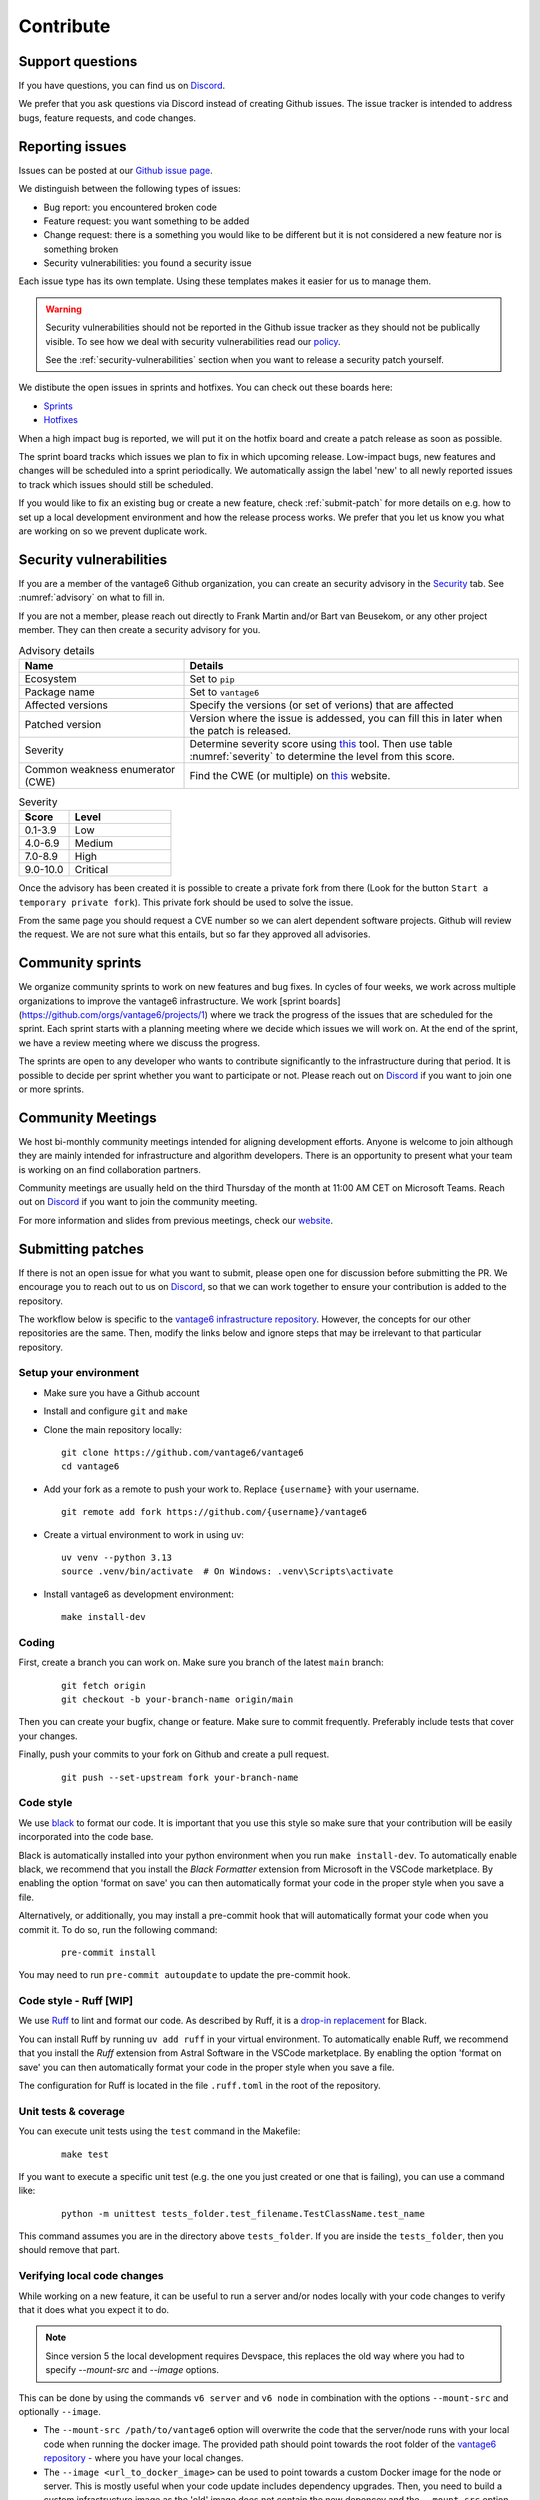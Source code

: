 .. _contribute:

Contribute
==========

Support questions
-----------------
If you have questions, you can find us on `Discord <https://discord.gg/yAyFf6Y>`_.

We prefer that you ask questions via Discord instead of creating Github
issues. The issue tracker is intended to address bugs, feature requests, and
code changes.

Reporting issues
----------------
Issues can be posted at our `Github issue page <https://github.com/vantage6/vantage6/issues>`_.

We distinguish between the following types of issues:

* Bug report: you encountered broken code
* Feature request: you want something to be added
* Change request: there is a something you would like to be different but it
  is not considered a new feature nor is something broken
* Security vulnerabilities: you found a security issue

Each issue type has its own template. Using these templates makes it easier for
us to manage them.

.. warning::

    Security vulnerabilities should not be reported in the Github issue tracker
    as they should not be publically visible. To see how we deal with security
    vulnerabilities read our `policy <https://github.com/vantage6/vantage6/blob/main/SECURITY.md>`_.

    See the :ref:`security-vulnerabilities` section when you want to release a
    security patch yourself.

We distibute the open issues in sprints and hotfixes.
You can check out these boards here:

* `Sprints <https://github.com/orgs/vantage6/projects/1>`_
* `Hotfixes <https://github.com/orgs/vantage6/projects/2>`_

When a high impact bug is reported, we will put it on the hotfix board and
create a patch release as soon as possible.

The sprint board tracks which issues we plan to fix in which upcoming release.
Low-impact bugs, new features and changes will be scheduled into a sprint
periodically. We automatically assign the label 'new' to all newly reported
issues to track which issues should still be scheduled.

If you would like to fix an existing bug or create a new feature, check
:ref:`submit-patch` for more details on e.g. how to set up a local development
environment and how the release process works. We prefer that
you let us know you what are working on so we prevent duplicate work.

.. _security-vulnerabilities:

Security vulnerabilities
------------------------

If you are a member of the vantage6 Github organization, you can create an
security advisory in the `Security <https://github.com/vantage6/vantage6/security/
advisories>`_ tab. See :numref:`advisory` on what to fill in.

If you are not a member, please reach out directly to Frank Martin and/or Bart
van Beusekom, or any other project member. They can then create a security
advisory for you.

.. list-table:: Advisory details
   :name: advisory
   :widths: 33 67
   :header-rows: 1

   * - Name
     - Details
   * - Ecosystem
     - Set to ``pip``
   * - Package name
     - Set to ``vantage6``
   * - Affected versions
     - Specify the versions (or set of verions) that are affected
   * - Patched version
     - Version where the issue is addessed, you can fill this in later when
       the patch is released.
   * - Severity
     - Determine severity score using `this <https://nvd.nist.gov/vuln-metrics/
       cvss/v3-calculator>`__ tool. Then use table :numref:`severity` to
       determine the level from this score.
   * - Common weakness enumerator (CWE)
     - Find the CWE (or multiple) on `this <https://cwe.mitre.org/>`__ website.

.. list-table:: Severity
   :name: severity
   :widths: 33 67
   :header-rows: 1

   * - Score
     - Level
   * - 0.1-3.9
     - Low
   * - 4.0-6.9
     - Medium
   * - 7.0-8.9
     - High
   * - 9.0-10.0
     - Critical

Once the advisory has been created it is possible to create a private fork from
there (Look for the button ``Start a temporary private fork``). This private
fork should be used to solve the issue.

From the same page you should request a CVE number so we can alert dependent
software projects. Github will review the request. We are not sure what this
entails, but so far they approved all advisories.

Community sprints
-----------------

We organize community sprints to work on new features and bug fixes. In cycles of four
weeks, we work across multiple organizations to improve the vantage6 infrastructure.
We work [sprint boards](https://github.com/orgs/vantage6/projects/1) where we track
the progress of the issues that are scheduled for the sprint. Each sprint starts with a
planning meeting where we decide which issues we will work on. At the end of the sprint,
we have a review meeting where we discuss the progress.

The sprints are open to any developer who wants to contribute significantly to the
infrastructure during that period. It is possible to decide per sprint whether you want
to participate or not. Please reach out on `Discord <https://discord.gg/yAyFf6Y>`_ if
you want to join one or more sprints.

.. _community-meetings:

Community Meetings
------------------

We host bi-monthly community meetings intended for aligning development
efforts. Anyone is welcome to join although they are mainly intended for
infrastructure and algorithm developers. There is an opportunity to present
what your team is working on an find collaboration partners.

Community meetings are usually held on the third Thursday of the month at 11:00
AM CET on Microsoft Teams. Reach out on `Discord <https://discord.gg/yAyFf6Y>`_
if you want to join the community meeting.

For more information and slides from previous meetings, check our
`website <https://vantage6.ai/community-meetings/>`_.

.. _submit-patch:

Submitting patches
------------------
If there is not an open issue for what you want to submit, please open one for
discussion before submitting the PR. We encourage you to reach out to us on
`Discord <https://discord.gg/yAyFf6Y>`_, so that we can work together to ensure
your contribution is added to the repository.

The workflow below is specific to the
`vantage6 infrastructure repository <https://github.com/vantage6/vantage6>`_.
However, the concepts for our other repositories are the same. Then, modify
the links below and ignore steps that may be irrelevant to that particular
repository.

Setup your environment
^^^^^^^^^^^^^^^^^^^^^^
* Make sure you have a Github account
* Install and configure ``git`` and ``make``
* Clone the main repository locally:

  ::

    git clone https://github.com/vantage6/vantage6
    cd vantage6

* Add your fork as a remote to push your work to. Replace ``{username}`` with
  your username.

  ::

    git remote add fork https://github.com/{username}/vantage6

* Create a virtual environment to work in using uv:

  ::

    uv venv --python 3.13
    source .venv/bin/activate  # On Windows: .venv\Scripts\activate

* Install vantage6 as development environment:

  ::

    make install-dev


Coding
^^^^^^
First, create a branch you can work on. Make sure you branch of the latest
``main`` branch:

  ::

    git fetch origin
    git checkout -b your-branch-name origin/main

Then you can create your bugfix, change or feature. Make sure to commit
frequently. Preferably include tests that cover your changes.

Finally, push your commits to your fork on Github and create a pull request.

  ::

    git push --set-upstream fork your-branch-name

Code style
^^^^^^^^^^

We use `black <https://black.readthedocs.io/en/stable/index.html>`_ to format
our code. It is important that you use this style so make sure that your
contribution will be easily incorporated into the code base.

Black is automatically installed into your python environment
when you run ``make install-dev``. To automatically enable black, we recommend
that you install the `Black Formatter` extension from Microsoft in the VSCode
marketplace. By enabling the option 'format on save' you can then automatically
format your code in the proper style when you save a file.

Alternatively, or additionally, you may install a pre-commit hook that will
automatically format your code when you commit it. To do so, run the following
command:

  ::

    pre-commit install

You may need to run ``pre-commit autoupdate`` to update the pre-commit hook.



Code style - Ruff [WIP]
^^^^^^^^^^^^^^^^^^^^^^^

We use `Ruff <https://docs.astral.sh/ruff/>`_ to lint and format our code. As
described by Ruff, it is a `drop-in replacement <https://docs.astral.sh/ruff/
faq/#is-the-ruff-linter-compatible-with-black>`_ for Black.

You can install Ruff by running ``uv add ruff`` in your virtual environment.
To automatically enable Ruff, we recommend that you install the `Ruff` extension
from Astral Software in the VSCode marketplace. By enabling the option
'format on save' you can then automatically format your code in the proper style
when you save a file.

The configuration for Ruff is located in the file ``.ruff.toml`` in the root of
the repository.


Unit tests & coverage
^^^^^^^^^^^^^^^^^^^^^
You can execute unit tests using the ``test`` command in the Makefile:

  ::

    make test

If you want to execute a specific unit test (e.g. the one you just created or
one that is failing), you can use a command like:

  ::

    python -m unittest tests_folder.test_filename.TestClassName.test_name

This command assumes you are in the directory above ``tests_folder``. If you are
inside the ``tests_folder``, then you should remove that part.

Verifying local code changes
^^^^^^^^^^^^^^^^^^^^^^^^^^^^

While working on a new feature, it can be useful to run a server and/or nodes
locally with your code changes to verify that it does what you expect it to do.

.. note::

    Since version 5 the local development requires Devspace, this replaces the old
    way where you had to specify `--mount-src` and `--image` options.




This can be done by using the commands ``v6 server`` and ``v6 node`` in
combination with the options ``--mount-src`` and optionally ``--image``.

* The ``--mount-src /path/to/vantage6`` option will overwrite the code that
  the server/node runs with your local code when running the docker image.
  The provided path should point towards the root folder of the `vantage6
  repository <https://github.com/vantage6/vantage6>`_ - where you have your
  local changes.
* The ``--image <url_to_docker_image>`` can be used to point towards a custom
  Docker image for the node or server. This is mostly useful when your code
  update includes dependency upgrades. Then, you need to build a custom
  infrastructure image as the 'old' image does not contain the new depencey and
  the ``--mount-src`` option will only overwrite the source code and not
  re-install dependencies.

Often, it is helpful to run the server and nodes locally with the ``v6 dev``
:ref:`commands <local-test>` to test your changes. With those commands, you can run quickly setup
and manage a local network to test your changes. If you are working on a change in the
server, note that you should still restart the server with ``--mount-src`` and/or
``--image`` to apply your changes, but the ``v6 dev`` commands can be used to quickly
generate nodes and start a UI so that testing your changes is easier.

.. note::

  If you are using Docker Desktop (which is usually the case if you are on
  Windows or MacOS) and want to setup a test environment, you should use
  ``http://host.docker.interal`` for the server address in the node
  configuration file. You should not use ``http://localhost`` in that case as
  that points to the localhost within the docker container instead of the
  system-wide localhost.

Pull Request
^^^^^^^^^^^^

Please consider first which branch you want to merge your contribution into.
**Patches** are usually directly merged into ``main``, but **features** are
usually merged into a release branch (e.g. ``release/4.1`` for version 4.1.0)
before being merged into the ``main`` branch.

Before the PR is merged, it should pass the following requirements:

* At least one approved review of a code owner
* All `unit tests <https://github.com/vantage6/vantage6/actions/workflows/unit_
  tests.yml>`_ should complete
* `CodeQL <https://docs.github.com/en/code-security/code-scanning/automatically
  -scanning-your-code-for-vulnerabilities-and-errors/about-code-scanning-with-
  codeql>`_ (vulnerability scanning) should pass
* `Codacy <https://app.codacy.com/gh/vantage6/vantage6/dashboard>`_ - Code
  quality checks - should be OK
* `Coveralls <https://coveralls.io/github/vantage6/vantage6>`_ - Code coverage
  analysis - should not decrease


Documentation
^^^^^^^^^^^^^
Depending on the changes you made, you may need to add a little (or a lot) of
documentation. For more information on how and where to edit the documentation,
see the section :doc:`documentation`.

Consider which documentation you need to update:

* **User documentation.**
  Update it if your change led to a different expierence for the end-user
* **Technical documentation.**
  Update it if you added new functionality. Check if your function docstrings
  have also been added (see last bullet below).
* **Function docstrings**
  These should always be documented using the
  `numpy format <https://numpydoc.readthedocs.io/en/latest/format.html>`_.
  Such docstrings can then be used to automatically generate parts of the
  technical documentation space.


Roles in the vantage6 community
-------------------------------

As an open-source community, vantage6 is open to constructive development efforts from
anyone. Developers that contribute regularly may at some point become official
members and as such can get more permissions. This section outlines the rules that we
follow as a community to govern this process.

Community access tiers
^^^^^^^^^^^^^^^^^^^^^^

A few levels of access are discerned within the vantage6 community:

- **Contributors**: people that have opened pull requests which have been merged
- **Members**: members of the vantage6 Github organization
- **Administrators**: administrators of the vantage6 Github organization

Contributor access is available to anyone that wants to contribute to vantage6. They
can create their own forks of the vantage6 repository and create pull requests from
there.

Membership gives developers more extensive access, for instance to create branches
within the official repository and view private repositories within the vantage6
Github organization. Membership may be given to anyone that requests it and will be
granted if the majority of the vantage6 members approves of this. There are no hard
requirements for membership: usually, making several contributions helps in receiving
membership, but someone may also attain membership if they are, for instance, an
employee of a trusted organization that plans to invest in vantage6.

Administrator level access gives developers access to merge pull requests into the main
branch and execute other sensitive actions within the repositories. This level of access
will only be granted to a small number of developers that have demonstrated their
knowledge of vantage6 extensively. Administrator access will only be given if all
administrators agree unanimously that it should be granted. In rare cases, administrator
access may also be revoked if the other administrators unanimously agree that it should
be revoked.

Voting for membership and administrator access may be done in the community meetings,
but can also be done asynchronously via email.